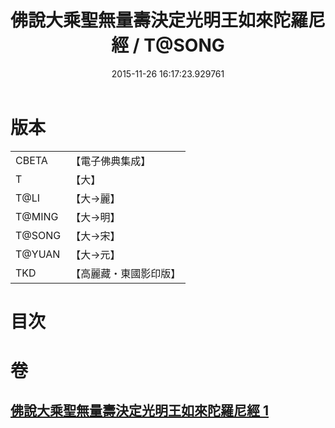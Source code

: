 #+TITLE: 佛說大乘聖無量壽決定光明王如來陀羅尼經 / T@SONG
#+DATE: 2015-11-26 16:17:23.929761
* 版本
 |     CBETA|【電子佛典集成】|
 |         T|【大】     |
 |      T@LI|【大→麗】   |
 |    T@MING|【大→明】   |
 |    T@SONG|【大→宋】   |
 |    T@YUAN|【大→元】   |
 |       TKD|【高麗藏・東國影印版】|

* 目次
* 卷
** [[file:KR6j0109_001.txt][佛說大乘聖無量壽決定光明王如來陀羅尼經 1]]
